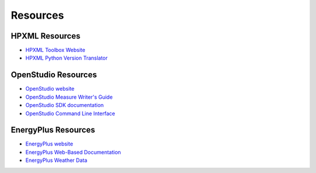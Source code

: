 .. _resources:

Resources
=========

HPXML Resources
---------------

- `HPXML Toolbox Website <https://hpxml.nrel.gov/>`_

- `HPXML Python Version Translator <https://github.com/NREL/hpxml_version_translator>`_

OpenStudio Resources
--------------------

- `OpenStudio website <https://openstudio.net/>`_

- `OpenStudio Measure Writer's Guide <https://nrel.github.io/OpenStudio-user-documentation/reference/measure_writing_guide/>`_

- `OpenStudio SDK documentation <https://openstudio-sdk-documentation.s3.amazonaws.com/index.html>`_

- `OpenStudio Command Line Interface <https://nrel.github.io/OpenStudio-user-documentation/reference/command_line_interface/>`_

EnergyPlus Resources
--------------------

- `EnergyPlus website <https://energyplus.net/>`_

- `EnergyPlus Web-Based Documentation <https://bigladdersoftware.com/epx/docs/index.html>`_

- `EnergyPlus Weather Data <https://energyplus.net/weather>`_
